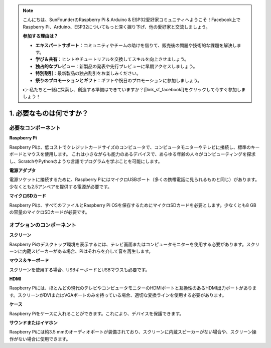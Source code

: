.. note::

    こんにちは、SunFounderのRaspberry Pi & Arduino & ESP32愛好家コミュニティへようこそ！Facebook上でRaspberry Pi、Arduino、ESP32についてもっと深く掘り下げ、他の愛好家と交流しましょう。

    **参加する理由は？**

    - **エキスパートサポート**：コミュニティやチームの助けを借りて、販売後の問題や技術的な課題を解決します。
    - **学び＆共有**：ヒントやチュートリアルを交換してスキルを向上させましょう。
    - **独占的なプレビュー**：新製品の発表や先行プレビューに早期アクセスしましょう。
    - **特別割引**：最新製品の独占割引をお楽しみください。
    - **祭りのプロモーションとギフト**：ギフトや祝日のプロモーションに参加しましょう。

    👉 私たちと一緒に探索し、創造する準備はできていますか？[|link_sf_facebook|]をクリックして今すぐ参加しましょう！

.. _what_do_we_need:

1. 必要なものは何ですか？
===========================

必要なコンポーネント
-----------------------

**Raspberry Pi**

Raspberry Piは、低コストでクレジットカードサイズのコンピュータで、コンピュータモニターやテレビに接続し、標準のキーボードとマウスを使用します。
これは小さながらも能力のあるデバイスで、あらゆる年齢の人々がコンピューティングを探求し、ScratchやPythonのような言語でプログラムを学ぶことを可能にします。


.. image:: img/image10.jpeg


**電源アダプタ**

電源ソケットに接続するために、Raspberry PiにはマイクロUSBポート（多くの携帯電話に見られるものと同じ）があります。少なくとも2.5アンペアを提供する電源が必要です。

**マイクロSDカード**

Raspberry Piは、すべてのファイルとRaspberry Pi OSを保存するためにマイクロSDカードを必要とします。少なくとも8 GBの容量のマイクロSDカードが必要です。

オプションのコンポーネント
----------------------------

**スクリーン**

Raspberry Piのデスクトップ環境を表示するには、テレビ画面またはコンピュータモニターを使用する必要があります。スクリーンに内蔵スピーカーがある場合、Piはそれらを介して音を再生します。

**マウス＆キーボード**

スクリーンを使用する場合、USBキーボードとUSBマウスも必要です。

**HDMI**

Raspberry Piには、ほとんどの現代のテレビやコンピュータモニターのHDMIポートと互換性のあるHDMI出力ポートがあります。スクリーンがDVIまたはVGAポートのみを持っている場合、適切な変換ラインを使用する必要があります。

**ケース**

Raspberry Piをケースに入れることができます。これにより、デバイスを保護できます。

**サウンドまたはイヤホン**

Raspberry Piには約3.5 mmのオーディオポートが装備されており、スクリーンに内蔵スピーカーがない場合や、スクリーン操作がない場合に使用できます。
